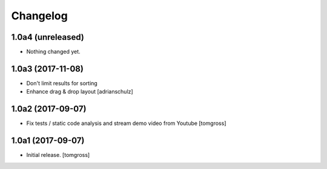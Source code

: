 Changelog
=========


1.0a4 (unreleased)
------------------

- Nothing changed yet.


1.0a3 (2017-11-08)
------------------

- Don't limit results for sorting
- Enhance drag & drop layout
  [adrianschulz]


1.0a2 (2017-09-07)
------------------

- Fix tests / static code analysis and stream demo video from Youtube
  [tomgross]


1.0a1 (2017-09-07)
------------------

- Initial release.
  [tomgross]
